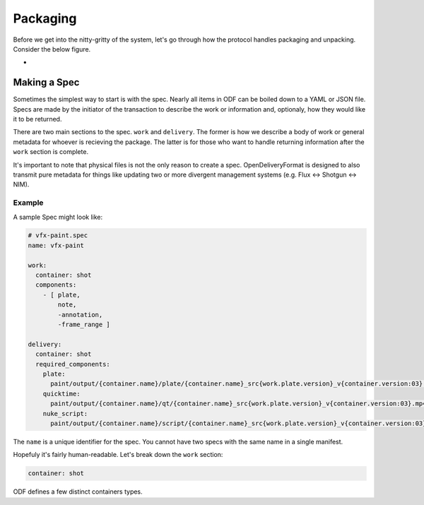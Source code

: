 Packaging
=========
Before we get into the nitty-gritty of the system, let's go through how the protocol handles packaging and unpacking. Consider the below figure.

.. image:: ../_static/creation_pipeline.svg
    :align: center
    :width: 512

-

Making a Spec
-------------
Sometimes the simplest way to start is with the spec. Nearly all items in ODF can be boiled down to a YAML or JSON file. Specs are made by the initiator of the transaction to describe the work or information and, optionaly, how they would like it to be returned.

There are two main sections to the spec. ``work`` and ``delivery``. The former is how we describe a body of work or general metadata for whoever is recieving the package. The latter is for those who want to handle returning information after the ``work`` section is complete.

It's important to note that physical files is not the only reason to create a spec. OpenDeliveryFormat is designed to also transmit pure metadata for things like updating two or more divergent management systems (e.g. Flux <-> Shotgun <-> NIM).

Example
+++++++

A sample Spec might look like:

.. code-block:: yaml

    # vfx-paint.spec
    name: vfx-paint

    work:
      container: shot
      components:
        - [ plate,
            note,
            -annotation,
            -frame_range ]

    delivery:
      container: shot
      required_components:
        plate:
          paint/output/{container.name}/plate/{container.name}_src{work.plate.version}_v{container.version:03}.%0{work.plate.padding}d.{work.plate.extension}
        quicktime:
          paint/output/{container.name}/qt/{container.name}_src{work.plate.version}_v{container.version:03}.mp4
        nuke_script:
          paint/output/{container.name}/script/{container.name}_src{work.plate.version}_v{container.version:03}.nk

The ``name`` is a unique identifier for the spec. You cannot have two specs with the same name in a single manifest.

Hopefuly it's fairly human-readable. Let's break down the ``work`` section:


.. code-block:: yaml

    container: shot

ODF defines a few distinct containers types.